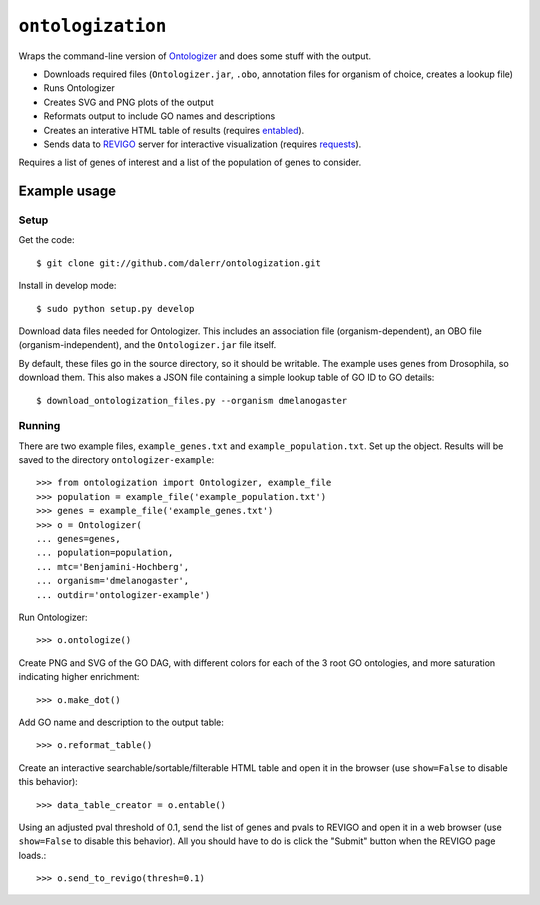 ``ontologization``
==================

Wraps the command-line version of `Ontologizer <http://compbio.charite.de/contao/index.php/cmdlineOntologizer.html>`_ and does some stuff with the output.


* Downloads required files (``Ontologizer.jar``, ``.obo``,  annotation files
  for organism of choice, creates a lookup file)
* Runs Ontologizer
* Creates SVG and PNG plots of the output
* Reformats output to include GO names and descriptions
* Creates an interative HTML table of results (requires `entabled
  <https://github.com/daler/entabled>`_).
* Sends data to `REVIGO <http://revigo.irb.hr/>`_ server for interactive
  visualization (requires `requests
  <http://docs.python-requests.org/en/latest/)>`_).

Requires a list of genes of interest and a list of the population of genes to
consider.

Example usage
-------------

Setup
~~~~~

Get the code::

    $ git clone git://github.com/dalerr/ontologization.git

Install in develop mode::

    $ sudo python setup.py develop


Download data files needed for Ontologizer.  This includes an association file
(organism-dependent), an OBO file (organism-independent), and the
``Ontologizer.jar`` file itself.

By default, these files go in the source directory, so it should be writable.
The example uses genes from Drosophila, so download them.  This also makes
a JSON file containing a simple lookup table of GO ID to GO details::

    $ download_ontologization_files.py --organism dmelanogaster

Running
~~~~~~~
There are two example files, ``example_genes.txt`` and
``example_population.txt``.  Set up the object.  Results will be saved to the
directory ``ontologizer-example``::

    >>> from ontologization import Ontologizer, example_file
    >>> population = example_file('example_population.txt')
    >>> genes = example_file('example_genes.txt')
    >>> o = Ontologizer(
    ... genes=genes,
    ... population=population,
    ... mtc='Benjamini-Hochberg',
    ... organism='dmelanogaster',
    ... outdir='ontologizer-example')

Run Ontologizer::

    >>> o.ontologize()

Create PNG and SVG of the GO DAG, with different colors for each of the 3 root
GO ontologies, and more saturation indicating higher enrichment::

    >>> o.make_dot()

Add GO name and description to the output table::

    >>> o.reformat_table()


Create an interactive searchable/sortable/filterable HTML table and open it in
the browser (use ``show=False`` to disable this behavior)::

    >>> data_table_creator = o.entable()


Using an adjusted pval threshold of 0.1, send the list of genes and pvals to
REVIGO and open it in a web browser (use ``show=False`` to disable this
behavior).  All you should have to do is click the "Submit" button when the
REVIGO page loads.::

    >>> o.send_to_revigo(thresh=0.1)
